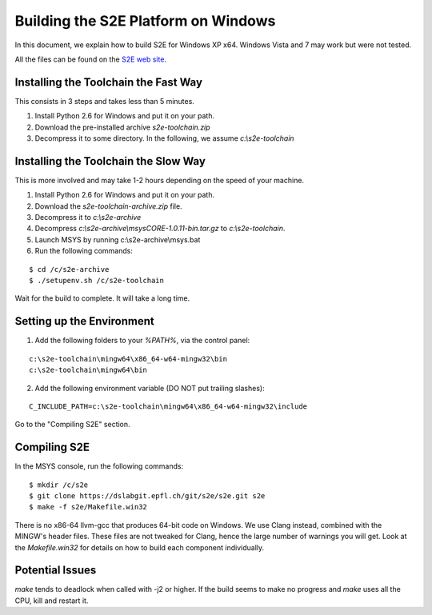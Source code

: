 ====================================
Building the S2E Platform on Windows
====================================

In this document, we explain how to build S2E for Windows XP x64.
Windows Vista and 7 may work but were not tested. 

All the files can be found on the `S2E web site <https://s2e.epfl.ch/projects/s2e/files>`_.

Installing the Toolchain the Fast Way
=====================================

This consists in 3 steps and takes less than 5 minutes.

1. Install Python 2.6 for Windows and put it on your path.
2. Download the pre-installed archive `s2e-toolchain.zip`
3. Decompress it to some directory. In the following, we assume `c:\\s2e-toolchain`


Installing the Toolchain the Slow Way
=====================================

This is more involved and may take 1-2 hours depending on the speed of your machine.

1. Install Python 2.6 for Windows and put it on your path.
2. Download the `s2e-toolchain-archive.zip` file.
3. Decompress it to `c:\\s2e-archive`
4. Decompress `c:\\s2e-archive\\msysCORE-1.0.11-bin.tar.gz` to `c:\\s2e-toolchain`.
5. Launch MSYS by running c:\\s2e-archive\\msys.bat
6. Run the following commands:

::

   $ cd /c/s2e-archive
   $ ./setupenv.sh /c/s2e-toolchain

Wait for the build to complete. It will take a long time.


Setting up the Environment
==========================

1. Add the following folders to your `%PATH%`, via the control panel:

::

   c:\s2e-toolchain\mingw64\x86_64-w64-mingw32\bin
   c:\s2e-toolchain\mingw64\bin

2. Add the following environment variable (DO NOT put trailing slashes):

::

   C_INCLUDE_PATH=c:\s2e-toolchain\mingw64\x86_64-w64-mingw32\include


Go to the "Compiling S2E" section.


Compiling S2E
=============

In the MSYS console, run the following commands:

::

   $ mkdir /c/s2e
   $ git clone https://dslabgit.epfl.ch/git/s2e/s2e.git s2e
   $ make -f s2e/Makefile.win32

There is no x86-64 llvm-gcc that produces 64-bit code on Windows.
We use Clang instead, combined with the MINGW's header files. These files are not tweaked
for Clang, hence the large number of warnings you will get. Look at the `Makefile.win32` for details
on how to build each component individually.

Potential Issues
================

`make` tends to deadlock when called with -j2 or higher. If the build seems to
make no progress and `make` uses all the CPU, kill and restart it.
